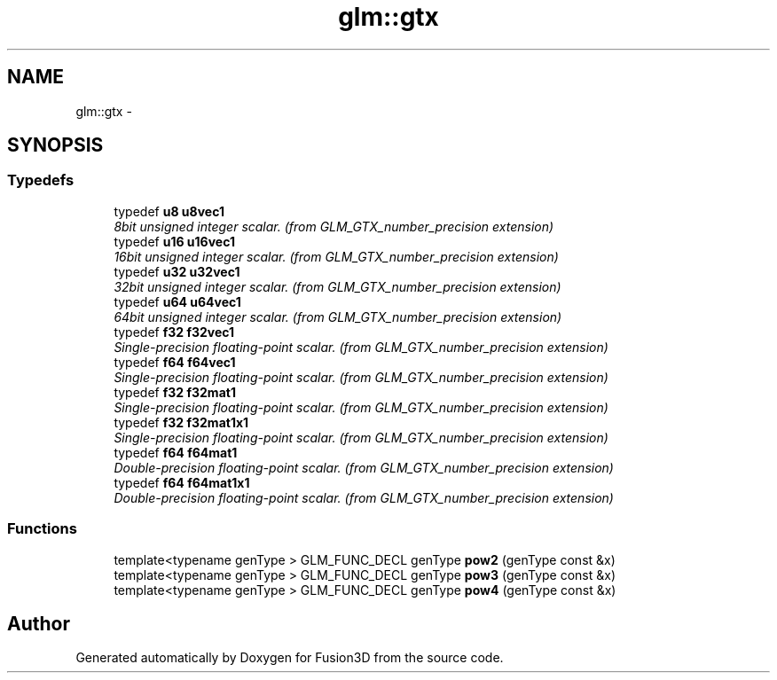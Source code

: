 .TH "glm::gtx" 3 "Tue Nov 24 2015" "Version 0.0.0.1" "Fusion3D" \" -*- nroff -*-
.ad l
.nh
.SH NAME
glm::gtx \- 
.SH SYNOPSIS
.br
.PP
.SS "Typedefs"

.in +1c
.ti -1c
.RI "typedef \fBu8\fP \fBu8vec1\fP"
.br
.RI "\fI8bit unsigned integer scalar\&. (from GLM_GTX_number_precision extension) \fP"
.ti -1c
.RI "typedef \fBu16\fP \fBu16vec1\fP"
.br
.RI "\fI16bit unsigned integer scalar\&. (from GLM_GTX_number_precision extension) \fP"
.ti -1c
.RI "typedef \fBu32\fP \fBu32vec1\fP"
.br
.RI "\fI32bit unsigned integer scalar\&. (from GLM_GTX_number_precision extension) \fP"
.ti -1c
.RI "typedef \fBu64\fP \fBu64vec1\fP"
.br
.RI "\fI64bit unsigned integer scalar\&. (from GLM_GTX_number_precision extension) \fP"
.ti -1c
.RI "typedef \fBf32\fP \fBf32vec1\fP"
.br
.RI "\fISingle-precision floating-point scalar\&. (from GLM_GTX_number_precision extension) \fP"
.ti -1c
.RI "typedef \fBf64\fP \fBf64vec1\fP"
.br
.RI "\fISingle-precision floating-point scalar\&. (from GLM_GTX_number_precision extension) \fP"
.ti -1c
.RI "typedef \fBf32\fP \fBf32mat1\fP"
.br
.RI "\fISingle-precision floating-point scalar\&. (from GLM_GTX_number_precision extension) \fP"
.ti -1c
.RI "typedef \fBf32\fP \fBf32mat1x1\fP"
.br
.RI "\fISingle-precision floating-point scalar\&. (from GLM_GTX_number_precision extension) \fP"
.ti -1c
.RI "typedef \fBf64\fP \fBf64mat1\fP"
.br
.RI "\fIDouble-precision floating-point scalar\&. (from GLM_GTX_number_precision extension) \fP"
.ti -1c
.RI "typedef \fBf64\fP \fBf64mat1x1\fP"
.br
.RI "\fIDouble-precision floating-point scalar\&. (from GLM_GTX_number_precision extension) \fP"
.in -1c
.SS "Functions"

.in +1c
.ti -1c
.RI "template<typename genType > GLM_FUNC_DECL genType \fBpow2\fP (genType const &x)"
.br
.ti -1c
.RI "template<typename genType > GLM_FUNC_DECL genType \fBpow3\fP (genType const &x)"
.br
.ti -1c
.RI "template<typename genType > GLM_FUNC_DECL genType \fBpow4\fP (genType const &x)"
.br
.in -1c
.SH "Author"
.PP 
Generated automatically by Doxygen for Fusion3D from the source code\&.

